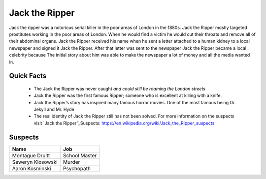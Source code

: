 .. //Ethan Woodruff//
Jack the Ripper
===============

.. image:: jack.png

Jack the ripper was a notorious serial killer in the poor areas of London in the 1880s. Jack the Ripper mostly targeted prostitutes working in the poor areas of London. When he would find a victim he would cut their throats and remove all of their abdominal organs. Jack the Ripper received his name when he sent a letter attached to a human kidney to a local newspaper and signed it Jack the Ripper. After that letter was sent to the newspaper Jack the Ripper became a local celebrity because The initial story about him was able to make the newspaper a lot of money and all the media wanted in. 

Quick Facts
~~~~~~~~~~~

  * The Jack the Ripper was never caught *and could still be roaming the London streets*

  * Jack the Ripper was the first famous Ripper; someone who is excellent at killing with a knife. 

  * Jack the Ripper’s story has inspired many famous horror movies. One of the most famous being Dr. Jekyll and Mr. Hyde

  * The real identity of Jack the Ripper still has not been solved. For more information on the suspects visit `Jack the Ripper”_Suspects: https://en.wikipedia.org/wiki/Jack_the_Ripper_suspects


Suspects
~~~~~~~~

=================== ==============
Name                Job
=================== ==============
Montague Druitt     School Master
Seweryn Klosowski   Murder
Aaron Kosminski     Psychopath  
=================== ==============              
